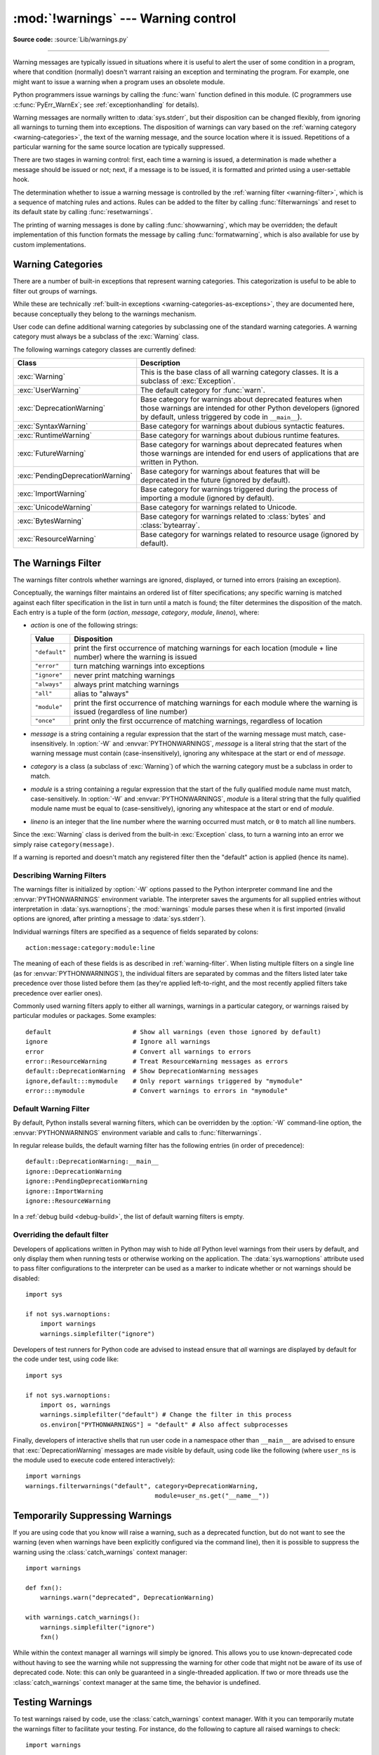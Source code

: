 :mod:`!warnings` --- Warning control
====================================

.. module:: warnings
   :synopsis: Issue warning messages and control their disposition.

**Source code:** :source:`Lib/warnings.py`

.. index:: single: warnings

--------------

Warning messages are typically issued in situations where it is useful to alert
the user of some condition in a program, where that condition (normally) doesn't
warrant raising an exception and terminating the program.  For example, one
might want to issue a warning when a program uses an obsolete module.

Python programmers issue warnings by calling the :func:`warn` function defined
in this module.  (C programmers use :c:func:`PyErr_WarnEx`; see
:ref:`exceptionhandling` for details).

Warning messages are normally written to :data:`sys.stderr`, but their disposition
can be changed flexibly, from ignoring all warnings to turning them into
exceptions.  The disposition of warnings can vary based on the :ref:`warning category
<warning-categories>`, the text of the warning message, and the source location where it
is issued.  Repetitions of a particular warning for the same source location are
typically suppressed.

There are two stages in warning control: first, each time a warning is issued, a
determination is made whether a message should be issued or not; next, if a
message is to be issued, it is formatted and printed using a user-settable hook.

The determination whether to issue a warning message is controlled by the
:ref:`warning filter <warning-filter>`, which is a sequence of matching rules and actions. Rules can be
added to the filter by calling :func:`filterwarnings` and reset to its default
state by calling :func:`resetwarnings`.

The printing of warning messages is done by calling :func:`showwarning`, which
may be overridden; the default implementation of this function formats the
message by calling :func:`formatwarning`, which is also available for use by
custom implementations.

.. seealso::
   :func:`logging.captureWarnings` allows you to handle all warnings with
   the standard logging infrastructure.


.. _warning-categories:

Warning Categories
------------------

There are a number of built-in exceptions that represent warning categories.
This categorization is useful to be able to filter out groups of warnings.

While these are technically
:ref:`built-in exceptions <warning-categories-as-exceptions>`, they are
documented here, because conceptually they belong to the warnings mechanism.

User code can define additional warning categories by subclassing one of the
standard warning categories.  A warning category must always be a subclass of
the :exc:`Warning` class.

The following warnings category classes are currently defined:

.. tabularcolumns:: |l|p{0.6\linewidth}|

+----------------------------------+-----------------------------------------------+
| Class                            | Description                                   |
+==================================+===============================================+
| :exc:`Warning`                   | This is the base class of all warning         |
|                                  | category classes.  It is a subclass of        |
|                                  | :exc:`Exception`.                             |
+----------------------------------+-----------------------------------------------+
| :exc:`UserWarning`               | The default category for :func:`warn`.        |
+----------------------------------+-----------------------------------------------+
| :exc:`DeprecationWarning`        | Base category for warnings about deprecated   |
|                                  | features when those warnings are intended for |
|                                  | other Python developers (ignored by default,  |
|                                  | unless triggered by code in ``__main__``).    |
+----------------------------------+-----------------------------------------------+
| :exc:`SyntaxWarning`             | Base category for warnings about dubious      |
|                                  | syntactic features.                           |
+----------------------------------+-----------------------------------------------+
| :exc:`RuntimeWarning`            | Base category for warnings about dubious      |
|                                  | runtime features.                             |
+----------------------------------+-----------------------------------------------+
| :exc:`FutureWarning`             | Base category for warnings about deprecated   |
|                                  | features when those warnings are intended for |
|                                  | end users of applications that are written in |
|                                  | Python.                                       |
+----------------------------------+-----------------------------------------------+
| :exc:`PendingDeprecationWarning` | Base category for warnings about features     |
|                                  | that will be deprecated in the future         |
|                                  | (ignored by default).                         |
+----------------------------------+-----------------------------------------------+
| :exc:`ImportWarning`             | Base category for warnings triggered during   |
|                                  | the process of importing a module (ignored by |
|                                  | default).                                     |
+----------------------------------+-----------------------------------------------+
| :exc:`UnicodeWarning`            | Base category for warnings related to         |
|                                  | Unicode.                                      |
+----------------------------------+-----------------------------------------------+
| :exc:`BytesWarning`              | Base category for warnings related to         |
|                                  | :class:`bytes` and :class:`bytearray`.        |
+----------------------------------+-----------------------------------------------+
| :exc:`ResourceWarning`           | Base category for warnings related to         |
|                                  | resource usage (ignored by default).          |
+----------------------------------+-----------------------------------------------+

.. versionchanged:: 3.7
   Previously :exc:`DeprecationWarning` and :exc:`FutureWarning` were
   distinguished based on whether a feature was being removed entirely or
   changing its behaviour. They are now distinguished based on their
   intended audience and the way they're handled by the default warnings
   filters.


.. _warning-filter:

The Warnings Filter
-------------------

The warnings filter controls whether warnings are ignored, displayed, or turned
into errors (raising an exception).

Conceptually, the warnings filter maintains an ordered list of filter
specifications; any specific warning is matched against each filter
specification in the list in turn until a match is found; the filter determines
the disposition of the match.  Each entry is a tuple of the form (*action*,
*message*, *category*, *module*, *lineno*), where:

* *action* is one of the following strings:

  +---------------+----------------------------------------------+
  | Value         | Disposition                                  |
  +===============+==============================================+
  | ``"default"`` | print the first occurrence of matching       |
  |               | warnings for each location (module +         |
  |               | line number) where the warning is issued     |
  +---------------+----------------------------------------------+
  | ``"error"``   | turn matching warnings into exceptions       |
  +---------------+----------------------------------------------+
  | ``"ignore"``  | never print matching warnings                |
  +---------------+----------------------------------------------+
  | ``"always"``  | always print matching warnings               |
  +---------------+----------------------------------------------+
  | ``"all"``     | alias to "always"                            |
  +---------------+----------------------------------------------+
  | ``"module"``  | print the first occurrence of matching       |
  |               | warnings for each module where the warning   |
  |               | is issued (regardless of line number)        |
  +---------------+----------------------------------------------+
  | ``"once"``    | print only the first occurrence of matching  |
  |               | warnings, regardless of location             |
  +---------------+----------------------------------------------+

* *message* is a string containing a regular expression that the start of
  the warning message must match, case-insensitively.  In :option:`-W` and
  :envvar:`PYTHONWARNINGS`, *message* is a literal string that the start of the
  warning message must contain (case-insensitively), ignoring any whitespace at
  the start or end of *message*.

* *category* is a class (a subclass of :exc:`Warning`) of which the warning
  category must be a subclass in order to match.

* *module* is a string containing a regular expression that the start of the
  fully qualified module name must match, case-sensitively.  In :option:`-W` and
  :envvar:`PYTHONWARNINGS`, *module* is a literal string that the
  fully qualified module name must be equal to (case-sensitively), ignoring any
  whitespace at the start or end of *module*.

* *lineno* is an integer that the line number where the warning occurred must
  match, or ``0`` to match all line numbers.

Since the :exc:`Warning` class is derived from the built-in :exc:`Exception`
class, to turn a warning into an error we simply raise ``category(message)``.

If a warning is reported and doesn't match any registered filter then the
"default" action is applied (hence its name).


.. _describing-warning-filters:

Describing Warning Filters
~~~~~~~~~~~~~~~~~~~~~~~~~~

The warnings filter is initialized by :option:`-W` options passed to the Python
interpreter command line and the :envvar:`PYTHONWARNINGS` environment variable.
The interpreter saves the arguments for all supplied entries without
interpretation in :data:`sys.warnoptions`; the :mod:`warnings` module parses these
when it is first imported (invalid options are ignored, after printing a
message to :data:`sys.stderr`).

Individual warnings filters are specified as a sequence of fields separated by
colons::

   action:message:category:module:line

The meaning of each of these fields is as described in :ref:`warning-filter`.
When listing multiple filters on a single line (as for
:envvar:`PYTHONWARNINGS`), the individual filters are separated by commas and
the filters listed later take precedence over those listed before them (as
they're applied left-to-right, and the most recently applied filters take
precedence over earlier ones).

Commonly used warning filters apply to either all warnings, warnings in a
particular category, or warnings raised by particular modules or packages.
Some examples::

   default                      # Show all warnings (even those ignored by default)
   ignore                       # Ignore all warnings
   error                        # Convert all warnings to errors
   error::ResourceWarning       # Treat ResourceWarning messages as errors
   default::DeprecationWarning  # Show DeprecationWarning messages
   ignore,default:::mymodule    # Only report warnings triggered by "mymodule"
   error:::mymodule             # Convert warnings to errors in "mymodule"


.. _default-warning-filter:

Default Warning Filter
~~~~~~~~~~~~~~~~~~~~~~

By default, Python installs several warning filters, which can be overridden by
the :option:`-W` command-line option, the :envvar:`PYTHONWARNINGS` environment
variable and calls to :func:`filterwarnings`.

In regular release builds, the default warning filter has the following entries
(in order of precedence)::

    default::DeprecationWarning:__main__
    ignore::DeprecationWarning
    ignore::PendingDeprecationWarning
    ignore::ImportWarning
    ignore::ResourceWarning

In a :ref:`debug build <debug-build>`, the list of default warning filters is empty.

.. versionchanged:: 3.2
   :exc:`DeprecationWarning` is now ignored by default in addition to
   :exc:`PendingDeprecationWarning`.

.. versionchanged:: 3.7
  :exc:`DeprecationWarning` is once again shown by default when triggered
  directly by code in ``__main__``.

.. versionchanged:: 3.7
  :exc:`BytesWarning` no longer appears in the default filter list and is
  instead configured via :data:`sys.warnoptions` when :option:`-b` is specified
  twice.


.. _warning-disable:

Overriding the default filter
~~~~~~~~~~~~~~~~~~~~~~~~~~~~~

Developers of applications written in Python may wish to hide *all* Python level
warnings from their users by default, and only display them when running tests
or otherwise working on the application. The :data:`sys.warnoptions` attribute
used to pass filter configurations to the interpreter can be used as a marker to
indicate whether or not warnings should be disabled::

    import sys

    if not sys.warnoptions:
        import warnings
        warnings.simplefilter("ignore")

Developers of test runners for Python code are advised to instead ensure that
*all* warnings are displayed by default for the code under test, using code
like::

    import sys

    if not sys.warnoptions:
        import os, warnings
        warnings.simplefilter("default") # Change the filter in this process
        os.environ["PYTHONWARNINGS"] = "default" # Also affect subprocesses

Finally, developers of interactive shells that run user code in a namespace
other than ``__main__`` are advised to ensure that :exc:`DeprecationWarning`
messages are made visible by default, using code like the following (where
``user_ns`` is the module used to execute code entered interactively)::

    import warnings
    warnings.filterwarnings("default", category=DeprecationWarning,
                                       module=user_ns.get("__name__"))


.. _warning-suppress:

Temporarily Suppressing Warnings
--------------------------------

If you are using code that you know will raise a warning, such as a deprecated
function, but do not want to see the warning (even when warnings have been
explicitly configured via the command line), then it is possible to suppress
the warning using the :class:`catch_warnings` context manager::

    import warnings

    def fxn():
        warnings.warn("deprecated", DeprecationWarning)

    with warnings.catch_warnings():
        warnings.simplefilter("ignore")
        fxn()

While within the context manager all warnings will simply be ignored. This
allows you to use known-deprecated code without having to see the warning while
not suppressing the warning for other code that might not be aware of its use
of deprecated code.  Note: this can only be guaranteed in a single-threaded
application. If two or more threads use the :class:`catch_warnings` context
manager at the same time, the behavior is undefined.



.. _warning-testing:

Testing Warnings
----------------

To test warnings raised by code, use the :class:`catch_warnings` context
manager. With it you can temporarily mutate the warnings filter to facilitate
your testing. For instance, do the following to capture all raised warnings to
check::

    import warnings

    def fxn():
        warnings.warn("deprecated", DeprecationWarning)

    with warnings.catch_warnings(record=True) as w:
        # Cause all warnings to always be triggered.
        warnings.simplefilter("always")
        # Trigger a warning.
        fxn()
        # Verify some things
        assert len(w) == 1
        assert issubclass(w[-1].category, DeprecationWarning)
        assert "deprecated" in str(w[-1].message)

One can also cause all warnings to be exceptions by using ``error`` instead of
``always``. One thing to be aware of is that if a warning has already been
raised because of a ``once``/``default`` rule, then no matter what filters are
set the warning will not be seen again unless the warnings registry related to
the warning has been cleared.

Once the context manager exits, the warnings filter is restored to its state
when the context was entered. This prevents tests from changing the warnings
filter in unexpected ways between tests and leading to indeterminate test
results. The :func:`showwarning` function in the module is also restored to
its original value.  Note: this can only be guaranteed in a single-threaded
application. If two or more threads use the :class:`catch_warnings` context
manager at the same time, the behavior is undefined.

When testing multiple operations that raise the same kind of warning, it
is important to test them in a manner that confirms each operation is raising
a new warning (e.g. set warnings to be raised as exceptions and check the
operations raise exceptions, check that the length of the warning list
continues to increase after each operation, or else delete the previous
entries from the warnings list before each new operation).


.. _warning-ignored:

Updating Code For New Versions of Dependencies
----------------------------------------------

Warning categories that are primarily of interest to Python developers (rather
than end users of applications written in Python) are ignored by default.

Notably, this "ignored by default" list includes :exc:`DeprecationWarning`
(for every module except ``__main__``), which means developers should make sure
to test their code with typically ignored warnings made visible in order to
receive timely notifications of future breaking API changes (whether in the
standard library or third party packages).

In the ideal case, the code will have a suitable test suite, and the test runner
will take care of implicitly enabling all warnings when running tests
(the test runner provided by the :mod:`unittest` module does this).

In less ideal cases, applications can be checked for use of deprecated
interfaces by passing :option:`-Wd <-W>` to the Python interpreter (this is
shorthand for :option:`!-W default`) or setting ``PYTHONWARNINGS=default`` in
the environment. This enables default handling for all warnings, including those
that are ignored by default. To change what action is taken for encountered
warnings you can change what argument is passed to :option:`-W` (e.g.
:option:`!-W error`). See the :option:`-W` flag for more details on what is
possible.


.. _warning-functions:

Available Functions
-------------------


.. function:: warn(message, category=None, stacklevel=1, source=None, *, skip_file_prefixes=())

   Issue a warning, or maybe ignore it or raise an exception.  The *category*
   argument, if given, must be a :ref:`warning category class <warning-categories>`; it
   defaults to :exc:`UserWarning`.  Alternatively, *message* can be a :exc:`Warning` instance,
   in which case *category* will be ignored and ``message.__class__`` will be used.
   In this case, the message text will be ``str(message)``. This function raises an
   exception if the particular warning issued is changed into an error by the
   :ref:`warnings filter <warning-filter>`.  The *stacklevel* argument can be used by wrapper
   functions written in Python, like this::

      def deprecated_api(message):
          warnings.warn(message, DeprecationWarning, stacklevel=2)

   This makes the warning refer to ``deprecated_api``'s caller, rather than to
   the source of ``deprecated_api`` itself (since the latter would defeat the
   purpose of the warning message).

   The *skip_file_prefixes* keyword argument can be used to indicate which
   stack frames are ignored when counting stack levels. This can be useful when
   you want the warning to always appear at call sites outside of a package
   when a constant *stacklevel* does not fit all call paths or is otherwise
   challenging to maintain. If supplied, it must be a tuple of strings. When
   prefixes are supplied, stacklevel is implicitly overridden to be ``max(2,
   stacklevel)``. To cause a warning to be attributed to the caller from
   outside of the current package you might write::

      # example/lower.py
      _warn_skips = (os.path.dirname(__file__),)

      def one_way(r_luxury_yacht=None, t_wobbler_mangrove=None):
          if r_luxury_yacht:
              warnings.warn("Please migrate to t_wobbler_mangrove=.",
                            skip_file_prefixes=_warn_skips)

      # example/higher.py
      from . import lower

      def another_way(**kw):
          lower.one_way(**kw)

   This makes the warning refer to both the ``example.lower.one_way()`` and
   ``package.higher.another_way()`` call sites only from calling code living
   outside of ``example`` package.

   *source*, if supplied, is the destroyed object which emitted a
   :exc:`ResourceWarning`.

   .. versionchanged:: 3.6
      Added *source* parameter.

   .. versionchanged:: 3.12
      Added *skip_file_prefixes*.


.. function:: warn_explicit(message, category, filename, lineno, module=None, registry=None, module_globals=None, source=None)

   This is a low-level interface to the functionality of :func:`warn`, passing in
   explicitly the message, category, filename and line number, and optionally the
   module name and the registry (which should be the ``__warningregistry__``
   dictionary of the module).  The module name defaults to the filename with
   ``.py`` stripped; if no registry is passed, the warning is never suppressed.
   *message* must be a string and *category* a subclass of :exc:`Warning` or
   *message* may be a :exc:`Warning` instance, in which case *category* will be
   ignored.

   *module_globals*, if supplied, should be the global namespace in use by the code
   for which the warning is issued.  (This argument is used to support displaying
   source for modules found in zipfiles or other non-filesystem import
   sources).

   *source*, if supplied, is the destroyed object which emitted a
   :exc:`ResourceWarning`.

   .. versionchanged:: 3.6
      Add the *source* parameter.


.. function:: showwarning(message, category, filename, lineno, file=None, line=None)

   Write a warning to a file.  The default implementation calls
   ``formatwarning(message, category, filename, lineno, line)`` and writes the
   resulting string to *file*, which defaults to :data:`sys.stderr`.  You may replace
   this function with any callable by assigning to ``warnings.showwarning``.
   *line* is a line of source code to be included in the warning
   message; if *line* is not supplied, :func:`showwarning` will
   try to read the line specified by *filename* and *lineno*.


.. function:: formatwarning(message, category, filename, lineno, line=None)

   Format a warning the standard way.  This returns a string which may contain
   embedded newlines and ends in a newline.  *line* is a line of source code to
   be included in the warning message; if *line* is not supplied,
   :func:`formatwarning` will try to read the line specified by *filename* and
   *lineno*.


.. function:: filterwarnings(action, message='', category=Warning, module='', lineno=0, append=False)

   Insert an entry into the list of :ref:`warnings filter specifications
   <warning-filter>`.  The entry is inserted at the front by default; if
   *append* is true, it is inserted at the end.  This checks the types of the
   arguments, compiles the *message* and *module* regular expressions, and
   inserts them as a tuple in the list of warnings filters.  Entries closer to
   the front of the list override entries later in the list, if both match a
   particular warning.  Omitted arguments default to a value that matches
   everything.


.. function:: simplefilter(action, category=Warning, lineno=0, append=False)

   Insert a simple entry into the list of :ref:`warnings filter specifications
   <warning-filter>`.  The meaning of the function parameters is as for
   :func:`filterwarnings`, but regular expressions are not needed as the filter
   inserted always matches any message in any module as long as the category and
   line number match.


.. function:: resetwarnings()

   Reset the warnings filter.  This discards the effect of all previous calls to
   :func:`filterwarnings`, including that of the :option:`-W` command line options
   and calls to :func:`simplefilter`.


.. decorator:: deprecated(msg, *, category=DeprecationWarning, stacklevel=1)

   Decorator to indicate that a class, function or overload is deprecated.

   When this decorator is applied to an object,
   deprecation warnings may be emitted at runtime when the object is used.
   :term:`static type checkers <static type checker>`
   will also generate a diagnostic on usage of the deprecated object.

   Usage::

      from warnings import deprecated
      from typing import overload

      @deprecated("Use B instead")
      class A:
          pass

      @deprecated("Use g instead")
      def f():
          pass

      @overload
      @deprecated("int support is deprecated")
      def g(x: int) -> int: ...
      @overload
      def g(x: str) -> int: ...

   The warning specified by *category* will be emitted at runtime
   on use of deprecated objects. For functions, that happens on calls;
   for classes, on instantiation and on creation of subclasses.
   If the *category* is ``None``, no warning is emitted at runtime.
   The *stacklevel* determines where the
   warning is emitted. If it is ``1`` (the default), the warning
   is emitted at the direct caller of the deprecated object; if it
   is higher, it is emitted further up the stack.
   Static type checker behavior is not affected by the *category*
   and *stacklevel* arguments.

   The deprecation message passed to the decorator is saved in the
   ``__deprecated__`` attribute on the decorated object.
   If applied to an overload, the decorator
   must be after the :func:`@overload <typing.overload>` decorator
   for the attribute to exist on the overload as returned by
   :func:`typing.get_overloads`.

   .. versionadded:: 3.13
      See :pep:`702`.


Available Context Managers
--------------------------

.. class:: catch_warnings(*, record=False, module=None, action=None, category=Warning, lineno=0, append=False)

    A context manager that copies and, upon exit, restores the warnings filter
    and the :func:`showwarning` function.
    If the *record* argument is :const:`False` (the default) the context manager
    returns :class:`None` on entry. If *record* is :const:`True`, a list is
    returned that is progressively populated with objects as seen by a custom
    :func:`showwarning` function (which also suppresses output to ``sys.stdout``).
    Each object in the list has attributes with the same names as the arguments to
    :func:`showwarning`.

    The *module* argument takes a module that will be used instead of the
    module returned when you import :mod:`warnings` whose filter will be
    protected. This argument exists primarily for testing the :mod:`warnings`
    module itself.

    If the *action* argument is not ``None``, the remaining arguments are
    passed to :func:`simplefilter` as if it were called immediately on
    entering the context.

    .. note::

        The :class:`catch_warnings` manager works by replacing and
        then later restoring the module's
        :func:`showwarning` function and internal list of filter
        specifications.  This means the context manager is modifying
        global state and therefore is not thread-safe.

    .. versionchanged:: 3.11

        Added the *action*, *category*, *lineno*, and *append* parameters.

